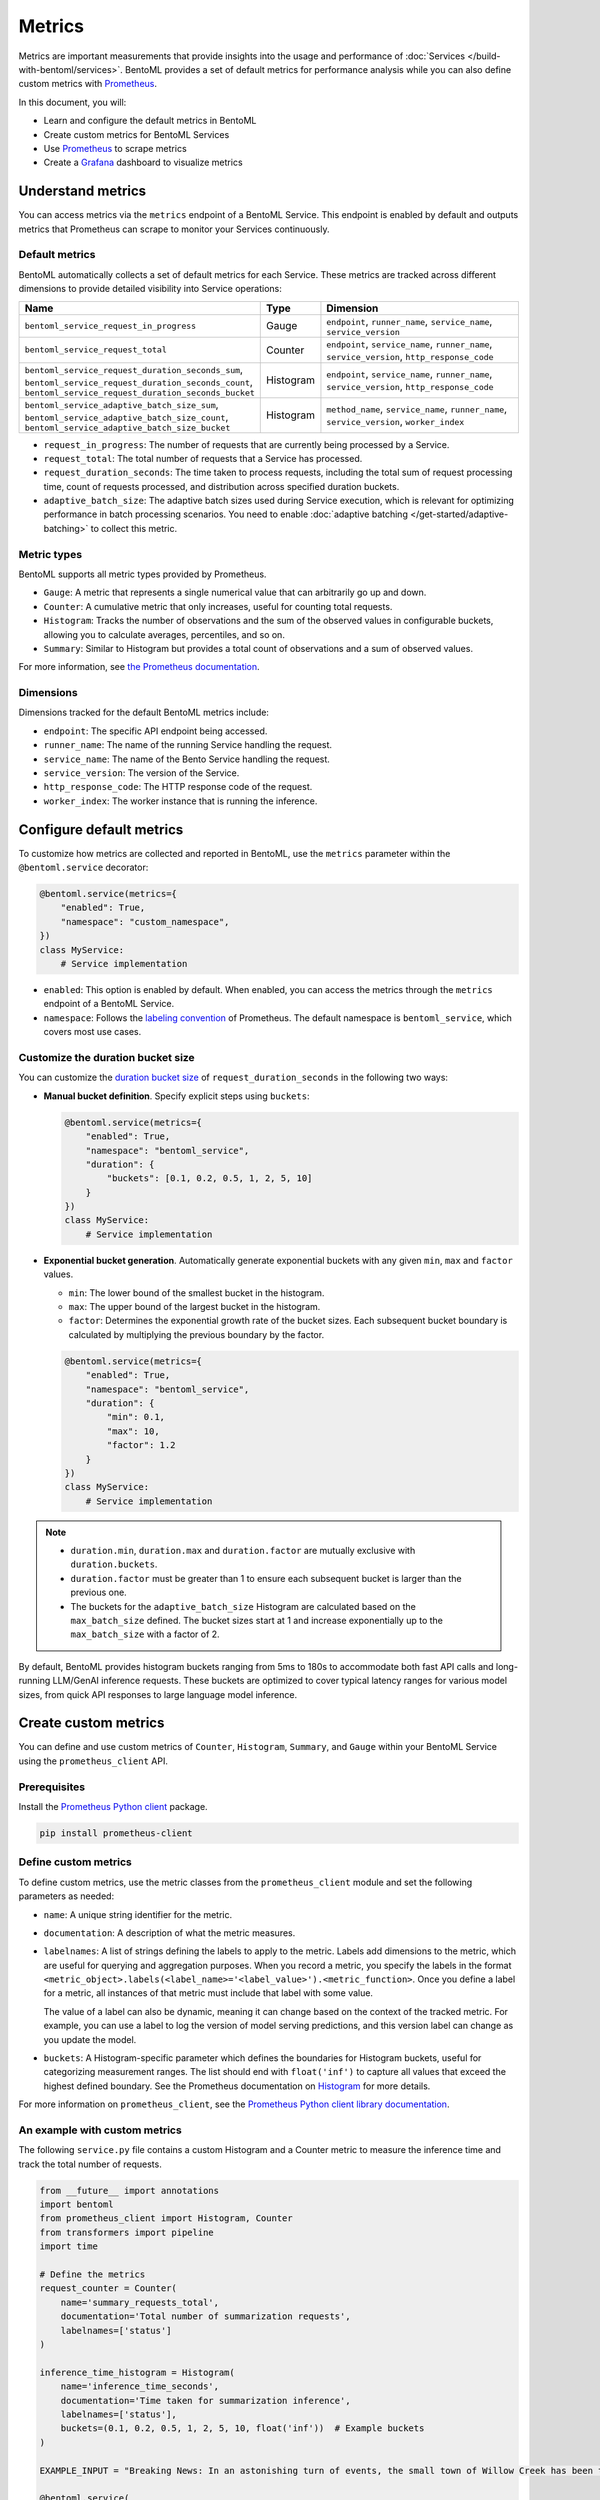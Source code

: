=======
Metrics
=======

Metrics are important measurements that provide insights into the usage and performance of :doc:`Services </build-with-bentoml/services>`. BentoML provides a set of default metrics for performance analysis while you can also define custom metrics with `Prometheus <https://prometheus.io/>`_.

In this document, you will:

- Learn and configure the default metrics in BentoML
- Create custom metrics for BentoML Services
- Use `Prometheus <https://prometheus.io/>`_ to scrape metrics
- Create a `Grafana <https://grafana.com/>`_ dashboard to visualize metrics

Understand metrics
------------------

You can access metrics via the ``metrics`` endpoint of a BentoML Service. This endpoint is enabled by default and outputs metrics that Prometheus can scrape to monitor your Services continuously.

Default metrics
^^^^^^^^^^^^^^^

BentoML automatically collects a set of default metrics for each Service. These metrics are tracked across different dimensions to provide detailed visibility into Service operations:

.. list-table::
   :widths: 30 10 60
   :header-rows: 1

   * - Name
     - Type
     - Dimension
   * - ``bentoml_service_request_in_progress``
     - Gauge
     - ``endpoint``, ``runner_name``, ``service_name``, ``service_version``
   * - ``bentoml_service_request_total``
     - Counter
     - ``endpoint``, ``service_name``, ``runner_name``, ``service_version``, ``http_response_code``
   * - ``bentoml_service_request_duration_seconds_sum``, ``bentoml_service_request_duration_seconds_count``, ``bentoml_service_request_duration_seconds_bucket``
     - Histogram
     - ``endpoint``, ``service_name``, ``runner_name``, ``service_version``, ``http_response_code``
   * - ``bentoml_service_adaptive_batch_size_sum``, ``bentoml_service_adaptive_batch_size_count``, ``bentoml_service_adaptive_batch_size_bucket``
     - Histogram
     - ``method_name``, ``service_name``, ``runner_name``, ``service_version``, ``worker_index``

- ``request_in_progress``: The number of requests that are currently being processed by a Service.
- ``request_total``: The total number of requests that a Service has processed.
- ``request_duration_seconds``: The time taken to process requests, including the total sum of request processing time, count of requests processed, and distribution across specified duration buckets.
- ``adaptive_batch_size``: The adaptive batch sizes used during Service execution, which is relevant for optimizing performance in batch processing scenarios. You need to enable :doc:`adaptive batching </get-started/adaptive-batching>` to collect this metric.

Metric types
^^^^^^^^^^^^

BentoML supports all metric types provided by Prometheus.

- ``Gauge``: A metric that represents a single numerical value that can arbitrarily go up and down.
- ``Counter``: A cumulative metric that only increases, useful for counting total requests.
- ``Histogram``: Tracks the number of observations and the sum of the observed values in configurable buckets, allowing you to calculate averages, percentiles, and so on.
- ``Summary``: Similar to Histogram but provides a total count of observations and a sum of observed values.

For more information, see `the Prometheus documentation <https://prometheus.io/docs/concepts/metric_types/>`_.

Dimensions
^^^^^^^^^^

Dimensions tracked for the default BentoML metrics include:

- ``endpoint``: The specific API endpoint being accessed.
- ``runner_name``: The name of the running Service handling the request.
- ``service_name``: The name of the Bento Service handling the request.
- ``service_version``: The version of the Service.
- ``http_response_code``: The HTTP response code of the request.
- ``worker_index``: The worker instance that is running the inference.

Configure default metrics
-------------------------

To customize how metrics are collected and reported in BentoML, use the ``metrics`` parameter within the ``@bentoml.service`` decorator:

.. code-block:: python

    @bentoml.service(metrics={
        "enabled": True,
        "namespace": "custom_namespace",
    })
    class MyService:
        # Service implementation

- ``enabled``: This option is enabled by default. When enabled, you can access the metrics through the ``metrics`` endpoint of a BentoML Service.
- ``namespace``: Follows the `labeling convention <https://prometheus.io/docs/practices/naming/#metric-and-label-naming>`_ of Prometheus. The default namespace is ``bentoml_service``, which covers most use cases.

Customize the duration bucket size
^^^^^^^^^^^^^^^^^^^^^^^^^^^^^^^^^^

You can customize the `duration bucket size <https://prometheus.io/docs/practices/histograms/#count-and-sum-of-observations>`_ of ``request_duration_seconds`` in the following two ways:

- **Manual bucket definition**. Specify explicit steps using ``buckets``:

  .. code-block:: python

        @bentoml.service(metrics={
            "enabled": True,
            "namespace": "bentoml_service",
            "duration": {
                "buckets": [0.1, 0.2, 0.5, 1, 2, 5, 10]
            }
        })
        class MyService:
            # Service implementation

- **Exponential bucket generation**. Automatically generate exponential buckets with any given ``min``, ``max`` and ``factor`` values.

  - ``min``: The lower bound of the smallest bucket in the histogram.
  - ``max``: The upper bound of the largest bucket in the histogram.
  - ``factor``: Determines the exponential growth rate of the bucket sizes. Each subsequent bucket boundary is calculated by multiplying the previous boundary by the factor.

  .. code-block:: python

        @bentoml.service(metrics={
            "enabled": True,
            "namespace": "bentoml_service",
            "duration": {
                "min": 0.1,
                "max": 10,
                "factor": 1.2
            }
        })
        class MyService:
            # Service implementation

.. note::

    - ``duration.min``, ``duration.max`` and ``duration.factor`` are mutually exclusive with ``duration.buckets``.
    - ``duration.factor`` must be greater than 1 to ensure each subsequent bucket is larger than the previous one.
    - The buckets for the ``adaptive_batch_size`` Histogram are calculated based on the ``max_batch_size`` defined. The bucket sizes start at 1 and increase exponentially up to the ``max_batch_size`` with a factor of 2.

By default, BentoML provides histogram buckets ranging from 5ms to 180s to accommodate both fast API calls and long-running LLM/GenAI inference requests. These buckets are optimized to cover typical latency ranges for various model sizes, from quick API responses to large language model inference.

Create custom metrics
---------------------

You can define and use custom metrics of ``Counter``, ``Histogram``, ``Summary``, and ``Gauge`` within your BentoML Service using the ``prometheus_client`` API.

Prerequisites
^^^^^^^^^^^^^

Install the `Prometheus Python client <https://github.com/prometheus/client_python>`_ package.

.. code-block:: bash

    pip install prometheus-client

Define custom metrics
^^^^^^^^^^^^^^^^^^^^^

To define custom metrics, use the metric classes from the ``prometheus_client`` module and set the following parameters as needed:

- ``name``: A unique string identifier for the metric.
- ``documentation``: A description of what the metric measures.
- ``labelnames``: A list of strings defining the labels to apply to the metric. Labels add dimensions to the metric, which are useful for querying and aggregation purposes. When you record a metric, you specify the labels in the format ``<metric_object>.labels(<label_name>='<label_value>').<metric_function>``. Once you define a label for a metric, all instances of that metric must include that label with some value.

  The value of a label can also be dynamic, meaning it can change based on the context of the tracked metric. For example, you can use a label to log the version of model serving predictions, and this version label can change as you update the model.

- ``buckets``: A Histogram-specific parameter which defines the boundaries for Histogram buckets, useful for categorizing measurement ranges. The list should end with ``float('inf')`` to capture all values that exceed the highest defined boundary. See the Prometheus documentation on `Histogram <https://prometheus.io/docs/practices/histograms/>`_ for more details.

.. tab-set::

   .. tab-item:: Histogram

      .. code-block:: python

          import bentoml
          from prometheus_client import Histogram

          # Define Histogram metric
          inference_duration_histogram = Histogram(
              name="inference_duration_seconds",
              documentation="Time taken for inference",
              labelnames=["endpoint"],
              buckets=(
                0.005, 0.01, 0.025, 0.05, 0.075,  # Fast API calls
                0.1, 0.25, 0.5, 0.75, 1.0,
                2.5, 5.0, 7.5, 10.0,
                15.0, 30.0, 45.0, 60.0,           # Medium LLM models
                90.0, 120.0, 150.0, 180.0,        # Large LLM models
                float("inf"),
              ),
          )

          @bentoml.service
          class HistogramService:
              def __init__(self) -> None:
                  # Initialization code

              @bentoml.api
              def infer(self, text: str) -> str:
                  # Track the metric
                  inference_duration_histogram.labels(endpoint='summarize').observe(512)
                  # Implementation logic

   .. tab-item:: Counter

      .. code-block:: python

          import bentoml
          from prometheus_client import Counter

          # Define Counter metric
          inference_requests_counter = Counter(
              name="inference_requests_total",
              documentation="Total number of inference requests",
              labelnames=["endpoint"],
          )

          @bentoml.service
          class CounterService:
              def __init__(self) -> None:
                  # Initialization code

              @bentoml.api
              def infer(self, text: str) -> str:
                  # Track the metric
                  inference_requests_counter.labels(endpoint='summarize').inc()  # Increment the counter by 1
                  # Implementation logic

   .. tab-item:: Summary

      .. code-block:: python

          import bentoml
          from prometheus_client import Summary

          # Define Summary metric
          response_size_summary = Summary(
              name="response_size_bytes",
              documentation="Response size in bytes",
              labelnames=["endpoint"],
          )

          @bentoml.service
          class SummaryService:
              def __init__(self) -> None:
                  # Initialization code

              @bentoml.api
              def infer(self, text: str) -> str:
                  # Track the metric
                  response_size_summary.labels(endpoint='summarize').observe(512)
                  # Implementation logic

   .. tab-item:: Gauge

      .. code-block:: python

          import bentoml
          from prometheus_client import Gauge

          # Define Gauge metric
          in_progress_gauge = Gauge(
              name="in_progress_requests",
              documentation="In-progress inference requests",
              labelnames=["endpoint"],
          )

          @bentoml.service
          class GaugeService:
              def __init__(self) -> None:
                  # Initialization code

              @bentoml.api
              def infer(self, text: str) -> str:
                  # Track the metric
                  in_progress_gauge.labels(endpoint='summarize').inc()  # Increment by 1
                  in_progress_gauge.labels(endpoint='summarize').dec()  # Decrement by 1
                  # Implementation logic

For more information on ``prometheus_client``, see the `Prometheus Python client library documentation <https://prometheus.github.io/client_python/>`_.

An example with custom metrics
^^^^^^^^^^^^^^^^^^^^^^^^^^^^^^

The following ``service.py`` file contains a custom Histogram and a Counter metric to measure the inference time and track the total number of requests.

.. code-block:: python

    from __future__ import annotations
    import bentoml
    from prometheus_client import Histogram, Counter
    from transformers import pipeline
    import time

    # Define the metrics
    request_counter = Counter(
        name='summary_requests_total',
        documentation='Total number of summarization requests',
        labelnames=['status']
    )

    inference_time_histogram = Histogram(
        name='inference_time_seconds',
        documentation='Time taken for summarization inference',
        labelnames=['status'],
        buckets=(0.1, 0.2, 0.5, 1, 2, 5, 10, float('inf'))  # Example buckets
    )

    EXAMPLE_INPUT = "Breaking News: In an astonishing turn of events, the small town of Willow Creek has been taken by storm as local resident Jerry Thompson's cat, Whiskers, performed what witnesses are calling a 'miraculous and gravity-defying leap.' Eyewitnesses report that Whiskers, an otherwise unremarkable tabby cat, jumped a record-breaking 20 feet into the air to catch a fly. The event, which took place in Thompson's backyard, is now being investigated by scientists for potential breaches in the laws of physics. Local authorities are considering a town festival to celebrate what is being hailed as 'The Leap of the Century."

    @bentoml.service(
        resources={"cpu": "2"},
        traffic={"timeout": 10},
    )
    class Summarization:
        def __init__(self) -> None:
            self.pipeline = pipeline('summarization')

        @bentoml.api
        def summarize(self, text: str = EXAMPLE_INPUT) -> str:
            start_time = time.time()
            try:
                result = self.pipeline(text)
                summary_text = result[0]['summary_text']
                # Capture successful requests
                status = 'success'
            except Exception as e:
                # Capture failures
                summary_text = str(e)
                status = 'failure'
            finally:
                # Measure how long the inference took and update the histogram
                inference_time_histogram.labels(status=status).observe(time.time() - start_time)
                # Increment the request counter
                request_counter.labels(status=status).inc()

            return summary_text

Run this Service locally:

.. code-block:: bash

    bentoml serve service:Summarization

Make sure you have sent some requests to the ``summarize`` endpoint, then view the custom metrics by running the following command. You need to replace ``inference_time_seconds`` and ``summary_requests_total`` with your own metric names.

.. code-block:: bash

    curl -X 'GET' 'http://localhost:3000/metrics' -H 'accept: */*' | grep -E 'inference_time_seconds|summary_requests_total'

Expected output:

.. code-block:: bash

    # HELP summary_requests_total Total number of summarization requests
    # TYPE summary_requests_total counter
    summary_requests_total{status="success"} 12.0
    # HELP inference_time_seconds Time taken for summarization inference
    # TYPE inference_time_seconds histogram
    inference_time_seconds_sum{status="success"} 51.74311947822571
    inference_time_seconds_bucket{le="0.1",status="success"} 0.0
    inference_time_seconds_bucket{le="0.2",status="success"} 0.0
    inference_time_seconds_bucket{le="0.5",status="success"} 0.0
    inference_time_seconds_bucket{le="1.0",status="success"} 0.0
    inference_time_seconds_bucket{le="2.0",status="success"} 0.0
    inference_time_seconds_bucket{le="5.0",status="success"} 12.0
    inference_time_seconds_bucket{le="10.0",status="success"} 12.0
    inference_time_seconds_bucket{le="+Inf",status="success"} 12.0
    inference_time_seconds_count{status="success"} 12.0

Use Prometheus to scrape metrics
--------------------------------

You can integrate Prometheus to scrape and visualize both default and custom metrics from your BentoML Service.

1. `Install Prometheus <https://prometheus.io/docs/prometheus/latest/installation/>`_.
2. Create `a Prometheus configuration file <https://prometheus.io/docs/prometheus/latest/configuration/configuration/>`_ to define scrape jobs. Here is an example that scrapes metrics every 5 seconds from a BentoML Service.

   .. code-block:: yaml
      :caption: `prometheus.yml`

      global:
        scrape_interval: 5s
        evaluation_interval: 15s

      scrape_configs:
        - job_name: prometheus
          metrics_path: "/metrics" # The metrics endpoint of the BentoML Service
          static_configs:
            - targets: ["0.0.0.0:3000"] # The address where the BentoML Service is running

3. Make sure you have a BentoML Service running, then start Prometheus in a different terminal session using the configuration file you created:

   .. code-block:: bash

        ./prometheus --config.file=/path/to/the/file/prometheus.yml

4. Once Prometheus is running, access its web UI by visiting ``http://localhost:9090`` in your web browser. This interface allows you to query and visualize metrics collected from your BentoML Service.
5. Use `PromQL expressions <https://prometheus.io/docs/prometheus/latest/querying/basics/>`_ to query and visualize metrics. For example, to get the 99th percentile of request durations to the ``/encode`` endpoint over the last minute, use:

   .. code-block:: bash

        histogram_quantile(0.99, rate(bentoml_service_request_duration_seconds_bucket{endpoint="/encode"}[1m]))

   .. image:: ../../_static/img/build-with-bentoml/observability/metrics/prome-ui-bentoml.png
      :alt: Prometheus UI for BentoML metrics

Create a Grafana dashboard
--------------------------

Grafana is an analytics platform that allows you to create dynamic and informative `dashboards <https://grafana.com/grafana/dashboards/>`_ to visualize BentoML metrics. Do the following to create a Grafana dashboard.

1. `Install Grafana <https://grafana.com/docs/grafana/latest/setup-grafana/installation/>`_.
2. By default, Grafana runs on port ``3000``, which conflicts with BentoML's default port. To avoid this, change Grafana's default port. For example:

   .. code-block:: bash

        sudo nano /etc/grafana/grafana.ini

   Find the ``[http]`` section and change ``http_port`` to a free port like ``4000``:

   .. code-block:: bash

        ;http_port = 3000  # Change it to a port of your choice and uncomment the line by removing the semicolon
        http_port = 4000

3. Save the file and restart Grafana to apply the change:

   .. code-block:: bash

        sudo systemctl restart grafana-server

4. Access the Grafana web UI at ``http://localhost:4000/`` (use your own port). Log in with the default credentials (``admin``/``admin``).
5. In the Grafana search box at the top, enter ``Data sources`` and add Prometheus as an available option. In **Connection**, set the URL to the address of your running Prometheus instance, such as ``http://localhost:9090``. Save the configuration and test the connection to ensure Grafana can retrieve data from Prometheus.

   .. image:: ../../_static/img/build-with-bentoml/observability/metrics/grafana-bentoml-1.png
      :alt: Add Prometheus in Grafana

6. With Prometheus configured as a data source, you can create a new dashboard. Start by adding a panel and selecting a metric to visualize, such as ``bentoml_service_request_duration_seconds_bucket``. Grafana offers a wide array of visualization options, from simple line graphs to more complex representations like heatmaps or gauges.

   .. image:: ../../_static/img/build-with-bentoml/observability/metrics/grafana-bentoml-2.png
      :alt: Grafana UI for BentoML metrics

   For detailed instructions on dashboard creation and customization, read the `Grafana documentation <https://grafana.com/docs/grafana/latest/dashboards/>`_.
